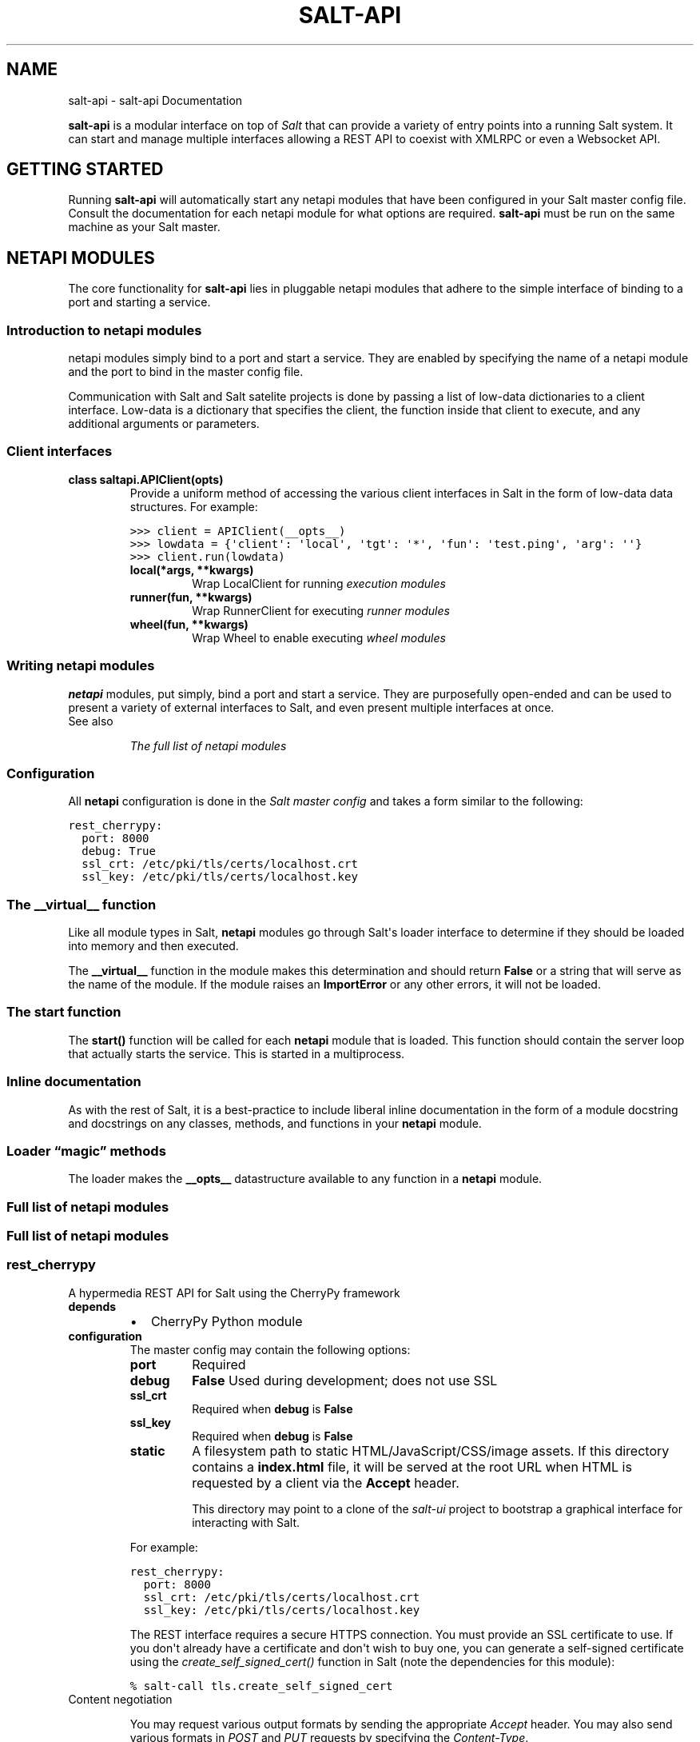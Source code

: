 .TH "SALT-API" "7" "January 21, 2013" "0.7.5" "salt-api"
.SH NAME
salt-api \- salt-api Documentation
.
.nr rst2man-indent-level 0
.
.de1 rstReportMargin
\\$1 \\n[an-margin]
level \\n[rst2man-indent-level]
level margin: \\n[rst2man-indent\\n[rst2man-indent-level]]
-
\\n[rst2man-indent0]
\\n[rst2man-indent1]
\\n[rst2man-indent2]
..
.de1 INDENT
.\" .rstReportMargin pre:
. RS \\$1
. nr rst2man-indent\\n[rst2man-indent-level] \\n[an-margin]
. nr rst2man-indent-level +1
.\" .rstReportMargin post:
..
.de UNINDENT
. RE
.\" indent \\n[an-margin]
.\" old: \\n[rst2man-indent\\n[rst2man-indent-level]]
.nr rst2man-indent-level -1
.\" new: \\n[rst2man-indent\\n[rst2man-indent-level]]
.in \\n[rst2man-indent\\n[rst2man-indent-level]]u
..
.\" Man page generated from reStructeredText.
.
.sp
\fBsalt\-api\fP is a modular interface on top of \fI\%Salt\fP that can provide a
variety of entry points into a running Salt system. It can start and manage
multiple interfaces allowing a REST API to coexist with XMLRPC or even a
Websocket API.
.SH GETTING STARTED
.sp
Running \fBsalt\-api\fP will automatically start any netapi modules that
have been configured in your Salt master config file. Consult the documentation
for each netapi module for what options are required. \fBsalt\-api\fP must
be run on the same machine as your Salt master.
.SH NETAPI MODULES
.sp
The core functionality for \fBsalt\-api\fP lies in pluggable netapi modules
that adhere to the simple interface of binding to a port and starting a
service.
.SS Introduction to netapi modules
.sp
netapi modules simply bind to a port and start a service. They are enabled by
specifying the name of a netapi module and the port to bind in the master
config file.
.sp
Communication with Salt and Salt satelite projects is done by passing a list of
low\-data dictionaries to a client interface. Low\-data is a dictionary that
specifies the client, the function inside that client to execute, and any
additional arguments or parameters.
.SS Client interfaces
.INDENT 0.0
.TP
.B class saltapi.APIClient(opts)
Provide a uniform method of accessing the various client interfaces in Salt
in the form of low\-data data structures. For example:
.sp
.nf
.ft C
>>> client = APIClient(__opts__)
>>> lowdata = {\(aqclient\(aq: \(aqlocal\(aq, \(aqtgt\(aq: \(aq*\(aq, \(aqfun\(aq: \(aqtest.ping\(aq, \(aqarg\(aq: \(aq\(aq}
>>> client.run(lowdata)
.ft P
.fi
.INDENT 7.0
.TP
.B local(*args, **kwargs)
Wrap LocalClient for running \fI\%execution modules\fP
.UNINDENT
.INDENT 7.0
.TP
.B runner(fun, **kwargs)
Wrap RunnerClient for executing \fI\%runner modules\fP
.UNINDENT
.INDENT 7.0
.TP
.B wheel(fun, **kwargs)
Wrap Wheel to enable executing \fI\%wheel modules\fP
.UNINDENT
.UNINDENT
.SS Writing netapi modules
.sp
\fBnetapi\fP modules, put simply, bind a port and start a service.
They are purposefully open\-ended and can be used to present a variety of
external interfaces to Salt, and even present multiple interfaces at once.
.IP "See also"
.sp
\fIThe full list of netapi modules\fP
.RE
.SS Configuration
.sp
All \fBnetapi\fP configuration is done in the \fI\%Salt master
config\fP and takes a form similar to the following:
.sp
.nf
.ft C
rest_cherrypy:
  port: 8000
  debug: True
  ssl_crt: /etc/pki/tls/certs/localhost.crt
  ssl_key: /etc/pki/tls/certs/localhost.key
.ft P
.fi
.SS The \fB__virtual__\fP function
.sp
Like all module types in Salt, \fBnetapi\fP modules go through
Salt\(aqs loader interface to determine if they should be loaded into memory and
then executed.
.sp
The \fB__virtual__\fP function in the module makes this determination and should
return \fBFalse\fP or a string that will serve as the name of the module. If the
module raises an \fBImportError\fP or any other errors, it will not be loaded.
.SS The \fBstart\fP function
.sp
The \fBstart()\fP function will be called for each \fBnetapi\fP
module that is loaded. This function should contain the server loop that
actually starts the service. This is started in a multiprocess.
.SS Inline documentation
.sp
As with the rest of Salt, it is a best\-practice to include liberal inline
documentation in the form of a module docstring and docstrings on any classes,
methods, and functions in your \fBnetapi\fP module.
.SS Loader “magic” methods
.sp
The loader makes the \fB__opts__\fP datastructure available to any function in
a \fBnetapi\fP module.
.SS Full list of netapi modules
.SS Full list of netapi modules
.SS rest_cherrypy
.sp
A hypermedia REST API for Salt using the CherryPy framework
.INDENT 0.0
.TP
.B depends
.INDENT 7.0
.IP \(bu 2
CherryPy Python module
.UNINDENT
.TP
.B configuration
The master config may contain the following options:
.INDENT 7.0
.TP
.B port
Required
.TP
.B debug
\fBFalse\fP
Used during development; does not use SSL
.TP
.B ssl_crt
Required when \fBdebug\fP is \fBFalse\fP
.TP
.B ssl_key
Required when \fBdebug\fP is \fBFalse\fP
.TP
.B static
A filesystem path to static HTML/JavaScript/CSS/image assets.
If this directory contains a \fBindex.html\fP file, it will be served at
the root URL when HTML is requested by a client via the \fBAccept\fP
header.
.sp
This directory may point to a clone of the \fI\%salt-ui\fP project to
bootstrap a graphical interface for interacting with Salt.
.UNINDENT
.sp
For example:
.sp
.nf
.ft C
rest_cherrypy:
  port: 8000
  ssl_crt: /etc/pki/tls/certs/localhost.crt
  ssl_key: /etc/pki/tls/certs/localhost.key
.ft P
.fi
.sp
The REST interface requires a secure HTTPS connection. You must provide an
SSL certificate to use. If you don\(aqt already have a certificate and don\(aqt
wish to buy one, you can generate a self\-signed certificate using the
\fI\%create_self_signed_cert()\fP function in Salt (note
the dependencies for this module):
.sp
.nf
.ft C
% salt\-call tls.create_self_signed_cert
.ft P
.fi
.UNINDENT
.IP "Content negotiation"
.sp
You may request various output formats by sending the appropriate
\fIAccept\fP header. You may also send various formats in
\fI\%POST\fP and \fI\%PUT\fP requests by specifying the
\fIContent\-Type\fP.
.RE
.INDENT 0.0
.TP
.B class saltapi.netapi.rest_cherrypy.LowDataAdapter(opts)
The primary purpose of this handler is to provide a RESTful API to execute
Salt client commands and return the response as a data structure.
.INDENT 7.0
.TP
.B Parameters
\fBopts\fP \-\- A dictionary of options from Salt\(aqs master config (e.g.
Salt\(aqs, \fB__opts__\fP)
.UNINDENT
.INDENT 7.0
.TP
.B GET()
The API entry point
.INDENT 7.0
.TP
.B GET /
An explanation of the API with links of where to go next.
.sp
\fBExample request\fP:
.sp
.nf
.ft C
% curl \-i localhost:8000
.ft P
.fi
.sp
.nf
.ft C
GET / HTTP/1.1
Host: localhost:8000
Accept: application/json
.ft P
.fi
.sp
\fBExample response\fP:
.sp
.nf
.ft C
HTTP/1.1 200 OK
Content\-Type: application/json
.ft P
.fi
.UNINDENT
.INDENT 7.0
.TP
.B Status 200
success
.TP
.B Status 401
authentication required
.TP
.B Status 406
requested Content\-Type not available
.UNINDENT
.UNINDENT
.INDENT 7.0
.TP
.B POST(**kwargs)
The primary execution vector for the rest of the API
.INDENT 7.0
.TP
.B POST /
You must pass low\-data in the requst body either from an HTML form
or as JSON or YAML.
.sp
\fBExample request\fP:
.sp
.nf
.ft C
% curl \-si https://localhost:8000 \e
        \-H "Accept: application/x\-yaml" \e
        \-H "X\-Auth\-Token: d40d1e1e" \e
        \-d client=local \e
        \-d tgt=\(aq*\(aq \e
        \-d fun=\(aqtest.ping\(aq \e
        \-d arg
.ft P
.fi
.sp
.nf
.ft C
POST / HTTP/1.1
Host: localhost:8000
Accept: application/x\-yaml
X\-Auth\-Token: d40d1e1e
Content\-Length: 36
Content\-Type: application/x\-www\-form\-urlencoded

fun=test.ping&arg&client=local&tgt=*
.ft P
.fi
.sp
\fBExample response\fP:
.sp
.nf
.ft C
HTTP/1.1 200 OK
Content\-Length: 200
Allow: GET, HEAD, POST
Content\-Type: application/x\-yaml

return:
\- ms\-0: true
  ms\-1: true
  ms\-2: true
  ms\-3: true
  ms\-4: true
.ft P
.fi
.UNINDENT
.INDENT 7.0
.TP
.B Form lowstate
lowstate data appropriate for the \fI\%client\fP interface you are calling.
.sp
Lowstate may be supplied in any supported format by specifying the
\fIContent\-Type\fP header in the request. Supported formats
are listed in the \fIAlternates\fP response header.
.TP
.B Status 200
success
.TP
.B Status 401
authentication required
.TP
.B Status 406
requested Content\-Type not available
.UNINDENT
.UNINDENT
.UNINDENT
.INDENT 0.0
.TP
.B class saltapi.netapi.rest_cherrypy.Login(opts)
All interactions with this REST API must be authenticated. Authentication
is performed through Salt\(aqs eauth system. You must set the eauth backend
and allowed users by editing the \fBexternal_auth\fP section in
your master config.
.sp
Authentication credentials are passed to the REST API via a session id in
one of two ways:
.sp
If the request is initiated from a browser it must pass a session id via a
cookie and that session must be valid and active.
.sp
If the request is initiated programmatically, the request must contain a
\fIX\-Auth\-Token\fP header with valid and active session id.
.INDENT 7.0
.TP
.B GET()
Present the login interface
.INDENT 7.0
.TP
.B GET /login
An explanation of how to log in.
.sp
\fBExample request\fP:
.sp
.nf
.ft C
% curl \-i localhost:8000/login
.ft P
.fi
.sp
.nf
.ft C
GET /login HTTP/1.1
Host: localhost:8000
Accept: text/html
.ft P
.fi
.sp
\fBExample response\fP:
.sp
.nf
.ft C
HTTP/1.1 200 OK
Content\-Type: text/html
.ft P
.fi
.UNINDENT
.INDENT 7.0
.TP
.B Status 401
authentication required
.TP
.B Status 406
requested Content\-Type not available
.UNINDENT
.UNINDENT
.INDENT 7.0
.TP
.B POST(**kwargs)
Authenticate against Salt\(aqs eauth system. Returns a session id and
redirects on success.
.INDENT 7.0
.TP
.B POST /login
\fBExample request\fP:
.sp
.nf
.ft C
% curl \-si localhost:8000/login \e
        \-H "Accept: application/json" \e
        \-d username=\(aqsaltuser\(aq \e
        \-d password=\(aqsaltpass\(aq \e
        \-d eauth=\(aqpam\(aq
.ft P
.fi
.sp
.nf
.ft C
POST / HTTP/1.1
Host: localhost:8000
Content\-Length: 97
Content\-Type: application/x\-www\-form\-urlencoded

username=saltuser&password=saltpass&eauth=pam
.ft P
.fi
.sp
\fBExample response\fP:
.sp
.nf
.ft C
HTTP/1.1 302 Found
Content\-Length: 97
Location: http://localhost:8000/
X\-Auth\-Token: 6d1b722e
Set\-Cookie: session_id=6d1b722e; expires=Sat, 17 Nov 2012 03:23:52 GMT; Path=/
.ft P
.fi
.UNINDENT
.INDENT 7.0
.TP
.B Form eauth
the eauth backend configured in your master config
.TP
.B Form username
username
.TP
.B Form password
password
.TP
.B Status 302
success
.TP
.B Status 406
requested Content\-Type not available
.UNINDENT
.UNINDENT
.UNINDENT
.INDENT 0.0
.TP
.B class saltapi.netapi.rest_cherrypy.Minions(opts)
.INDENT 7.0
.TP
.B GET(mid=None)
A convenience URL for getting lists of minions or getting minion
details
.INDENT 7.0
.TP
.B GET /minions/(mid)
Get grains, modules, functions, and inline function documentation
for all minions or a single minion
.sp
\fBExample request\fP:
.sp
.nf
.ft C
% curl \-i localhost:8000/minions/ms\-3
.ft P
.fi
.sp
.nf
.ft C
GET /minions/ms\-3 HTTP/1.1
Host: localhost:8000
Accept: application/x\-yaml
.ft P
.fi
.sp
\fBExample response\fP:
.sp
.nf
.ft C
HTTP/1.1 200 OK
Content\-Length: 129005
Content\-Type: application/x\-yaml

return:
\- ms\-3:
    grains.items:
      ...
.ft P
.fi
.UNINDENT
.INDENT 7.0
.TP
.B Parameters
\fBmid\fP \-\- (optional) a minion id
.TP
.B Status 200
success
.TP
.B Status 401
authentication required
.TP
.B Status 406
requested Content\-Type not available
.UNINDENT
.UNINDENT
.INDENT 7.0
.TP
.B POST(**kwargs)
Start an execution command and immediately return the job id
.INDENT 7.0
.TP
.B POST /minions
You must pass low\-data in the requst body either from an HTML form
or as JSON or YAML. The \fBclient\fP option is pre\-set to
\fBlocal_async\fP.
.sp
\fBExample request\fP:
.sp
.nf
.ft C
% curl \-sSi localhost:8000/minions \e
    \-H "Accept: application/x\-yaml" \e
    \-d tgt=\(aq*\(aq \e
    \-d fun=\(aqstatus.diskusage\(aq
.ft P
.fi
.sp
.nf
.ft C
POST /minions HTTP/1.1
Host: localhost:8000
Accept: application/x\-yaml
Content\-Length: 26
Content\-Type: application/x\-www\-form\-urlencoded

tgt=*&fun=status.diskusage
.ft P
.fi
.sp
\fBExample response\fP:
.sp
.nf
.ft C
HTTP/1.1 202 Accepted
Content\-Length: 86
Content\-Type: application/x\-yaml

\- return:
    jid: \(aq20130118105423694155\(aq
    minions: [ms\-4, ms\-3, ms\-2, ms\-1, ms\-0]
.ft P
.fi
.UNINDENT
.INDENT 7.0
.TP
.B Form lowstate
lowstate data for the
\fBLocalClient\fP; the \fBclient\fP parameter will
be set to \fBlocal_async\fP
.sp
Lowstate may be supplied in any supported format by specifying the
\fIContent\-Type\fP header in the request. Supported formats
are listed in the \fIAlternates\fP response header.
.TP
.B Status 202
success
.TP
.B Status 401
authentication required
.TP
.B Status 406
requested \fIContent\-Type\fP not available
.UNINDENT
.UNINDENT
.UNINDENT
.INDENT 0.0
.TP
.B class saltapi.netapi.rest_cherrypy.Jobs(opts)
.INDENT 7.0
.TP
.B GET(jid=None)
A convenience URL for getting lists of previously run jobs or getting
the return from a single job
.INDENT 7.0
.TP
.B GET /jobs/(jid)
Get grains, modules, functions, and inline function documentation
for all minions or a single minion
.sp
\fBExample request\fP:
.sp
.nf
.ft C
% curl \-i localhost:8000/jobs
.ft P
.fi
.sp
.nf
.ft C
GET /jobs HTTP/1.1
Host: localhost:8000
Accept: application/x\-yaml
.ft P
.fi
.sp
\fBExample response\fP:
.sp
.nf
.ft C
HTTP/1.1 200 OK
Content\-Length: 165
Content\-Type: application/x\-yaml

return:
\- \(aq20121130104633606931\(aq:
    Arguments:
    \- \(aq3\(aq
    Function: test.fib
    Start Time: 2012, Nov 30 10:46:33.606931
    Target: ms\-3
    Target\-type: glob
.ft P
.fi
.sp
\fBExample request\fP:
.sp
.nf
.ft C
% curl \-i localhost:8000/jobs/20121130104633606931
.ft P
.fi
.sp
.nf
.ft C
GET /jobs/20121130104633606931 HTTP/1.1
Host: localhost:8000
Accept: application/x\-yaml
.ft P
.fi
.sp
\fBExample response\fP:
.sp
.nf
.ft C
HTTP/1.1 200 OK
Content\-Length: 73
Content\-Type: application/x\-yaml

return:
\- ms\-3:
  \- \- 0
    \- 1
    \- 1
    \- 2
  \- 9.059906005859375e\-06
.ft P
.fi
.UNINDENT
.INDENT 7.0
.TP
.B Parameters
\fBmid\fP \-\- (optional) a minion id
.TP
.B Status 200
success
.TP
.B Status 401
authentication required
.TP
.B Status 406
requested Content\-Type not available
.UNINDENT
.UNINDENT
.UNINDENT
.SH RELEASES
.SS Release notes
.SS salt\-api 0.5.0
.sp
\fBsalt\-api\fP is gearing up for the initial public release with 0.5.0.
Although this release ships with working basic functionality it is awaiting the
authentication backend that will be introduced in Salt 0.10.4 before it can be
considered ready for testing at large.
.SS REST API
.sp
This release presents the flagship netapi module which provides a RESTful
interface to a running Salt system. It allows for viewing minions, runners, and
jobs as well as running execution modules and runners of a running Salt system
through a REST API that returns JSON.
.SS Participation
.sp
\fBsalt\-api\fP is just getting off the ground so feedback, questions, and
ideas are critical as we solidify how this project fits into the overall Salt
infrastructure management stack. Please get involved by \fI\%filing issues\fP on
GitHub, \fI\%discussing on the mailing list\fP, and chatting in \fB#salt\fP on
Freenode.
.SS salt\-api 0.6.0
.sp
\fBsalt\-api\fP inches closer to prime\-time with 0.6.0. This release adds
the beginnings of a universal interface for accessing Salt components via the
tried and true method of passing low\-data to functions (a core component of
Salt\(aqs remote execution and state management).
.SS Low\-data interface
.sp
A new view accepts :\fI\%http:post\fP: requests at the root URL that accepts raw
low\-data as :\fI\%http:post\fP: data and passes that low\-data along to a client
interface in Salt. Currently only LocalClient and RunnerClient interfaces have
been implemented in Salt with more coming in the next Salt release.
.SS External authentication
.sp
Raw low\-data can contain authentication credentials that make use of Salt\(aqs new
\fBexternal_auth\fP system.
.sp
The following is a proof\-of\-concept of a working eauth call. (It bears
repeating this is a pre\-alpha release and this should not be used by anyone for
anything real.)
.sp
.nf
.ft C
% curl \-si localhost:8000 \e
    \-d client=local \e
    \-d tgt=\(aq*\(aq \e
    \-d fun=\(aqtest.ping\(aq \e
    \-d arg \e
    \-d eauth=pam \e
    \-d username=saltdev \e
    \-d password=saltdev
.ft P
.fi
.SS Participation
.sp
\fBsalt\-api\fP is just getting off the ground so feedback, questions, and
ideas are critical as we solidify how this project fits into the overall Salt
infrastructure management stack. Please get involved by \fI\%filing issues\fP on
GitHub, \fI\%discussing on the mailing list\fP, and chatting in \fB#salt\-devel\fP on
Freenode.
.SS salt\-api 0.7.0
.sp
\fBsalt\-api\fP is ready for alpha\-testing in the real world. This release
solidifies how \fBsalt\-api\fP will communicate with the larger Salt
ecosystem. In addition authentication and encryption (via SSL) have been added.
.sp
The first netapi module was a proof of concept written in Flask. It was quite
useful to be able to quickly hammer out a URL structure and solidify on an
interface for programmatically calling out to Salt components. As of this
release that module has been deprecated and removed in favor of a netapi module
written in CherryPy. CherryPy affords tremendous flexibility when composing a
REST interface and will present a stable platform for building out a very
adaptable and featureful REST API—also we\(aqre using the excellent and fast
CherryPy webserver for securely serving the API.
.SS Low\-data interface
.sp
The last release introduced a proof\-of\-concept for how the various Salt
components will communicate with each other. This is done by passing a data
structure to a client interface. This release expands on that. There are
currently three client interfaces in Salt.
.IP "See also"
.sp
\fInetapi\-introduction\fP
.RE
.SS Encryption and authentication
.sp
Encryption has been added via SSL. You can supply an existing certificate or
generate a self\-signed certificate through Salt\(aqs \fI\%tls\fP
module.
.sp
Authentication is performed through Salt\(aqs incredibly flexible \fI\%external
auth\fP system and is maintained when accessing the API via session
tokens.
.SS Participation
.sp
\fBsalt\-api\fP is just getting off the ground so feedback, questions, and
ideas are critical as we solidify how this project fits into the overall Salt
infrastructure management stack. Please get involved by \fI\%filing issues\fP on
GitHub, \fI\%discussing on the mailing list\fP, and chatting in \fB#salt\-devel\fP on
Freenode.
.SS salt\-api 0.7.5
.sp
This release is a mostly a minor release to pave a better path for
\fBsalt\-ui\fP though there are some small feature additions and bugfixes.
.SS Changes
.INDENT 0.0
.IP \(bu 2
Convenience URLs \fB/minions\fP and \fB/jobs\fP have been added as well as a
async client wrapper. This starts a job and immediately returns the job ID,
allowing you to fetch the result of that job at a later time.
.IP \(bu 2
The return format will now default to JSON if no specific format is
requested.
.IP \(bu 2
A new setting \fBstatic\fP has been added that will serve any static media from
the directory specified. In addition if an \fBindex.html\fP file is found
in that directory and the \fBAccept\fP header in the request prefer HTML that
file will be served.
.IP \(bu 2
All HTML, including the login form, has been removed from \fBsalt\-api\fP
and moved into the \fBsalt\-ui\fP project.
.IP \(bu 2
Sessions now live as long as the Salt token.
.UNINDENT
.SS Participation
.sp
\fBsalt\-api\fP is just getting off the ground so feedback, questions, and
ideas are critical as we solidify how this project fits into the overall Salt
infrastructure management stack. Please get involved by \fI\%filing issues\fP on
GitHub, \fI\%discussing on the mailing list\fP, and chatting in \fB#salt\-devel\fP on
Freenode.
.SH REFERENCE
.INDENT 0.0
.IP \(bu 2
\fIgenindex\fP
.IP \(bu 2
\fImodindex\fP
.IP \(bu 2
\fIsearch\fP
.IP \(bu 2
\fIglossary\fP
.UNINDENT
.SH AUTHOR
Thomas S. Hatch <thatch45@gmail.com> and many others, please see the Authors file
.SH COPYRIGHT
2012, Thomas S. Hatch
.\" Generated by docutils manpage writer.
.\" 
.
